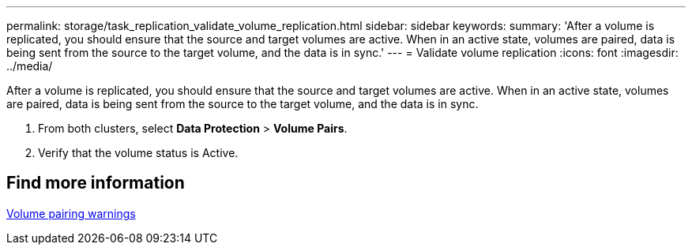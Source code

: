 ---
permalink: storage/task_replication_validate_volume_replication.html
sidebar: sidebar
keywords:
summary: 'After a volume is replicated, you should ensure that the source and target volumes are active. When in an active state, volumes are paired, data is being sent from the source to the target volume, and the data is in sync.'
---
= Validate volume replication
:icons: font
:imagesdir: ../media/

[.lead]
After a volume is replicated, you should ensure that the source and target volumes are active. When in an active state, volumes are paired, data is being sent from the source to the target volume, and the data is in sync.

. From both clusters, select *Data Protection* > *Volume Pairs*.
. Verify that the volume status is Active.

== Find more information 

xref:reference_replication_volume_pairing_warnings.adoc[Volume pairing warnings]
